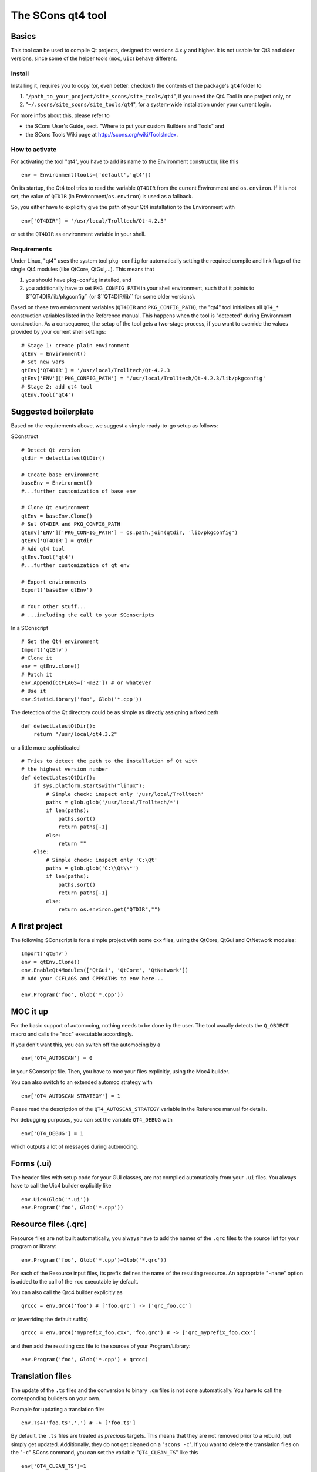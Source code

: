 ##################
The SCons qt4 tool
##################

Basics
======
This tool can be used to compile Qt projects, designed for versions 4.x.y and higher.
It is not usable for Qt3 and older versions, since some of the helper tools
(``moc``, ``uic``) behave different.

Install
-------
Installing it, requires you to copy (or, even better: checkout) the contents of the
package's ``qt4`` folder to

#. "``/path_to_your_project/site_scons/site_tools/qt4``", if you need the Qt4 Tool in one project only, or
#. "``~/.scons/site_scons/site_tools/qt4``", for a system-wide installation under your current login.

For more infos about this, please refer to 

* the SCons User's Guide, sect. "Where to put your custom Builders and Tools" and
* the SCons Tools Wiki page at `http://scons.org/wiki/ToolsIndex <http://scons.org/wiki/ToolsIndex/>`_.

How to activate
---------------
For activating the tool "qt4", you have to add its name to the Environment constructor,
like this

::

    env = Environment(tools=['default','qt4'])


On its startup, the Qt4 tool tries to read the variable ``QT4DIR`` from the current
Environment and ``os.environ``. If it is not set, the value of ``QTDIR`` (in
Environment/``os.environ``) is used as a fallback.

So, you either have to explicitly give the path of your Qt4 installation to the
Environment with

::

    env['QT4DIR'] = '/usr/local/Trolltech/Qt-4.2.3'


or set the ``QT4DIR`` as environment variable in your shell.


Requirements
------------
Under Linux, "qt4" uses the system tool ``pkg-config`` for automatically
setting the required compile and link flags of the single Qt4 modules (like QtCore,
QtGui,...).
This means that

#. you should have ``pkg-config`` installed, and
#. you additionally have to set ``PKG_CONFIG_PATH`` in your shell environment, such
   that it points to $``QT4DIR/lib/pkgconfig`` (or $``QT4DIR/lib`` for some older versions).

Based on these two environment variables (``QT4DIR`` and ``PKG_CONFIG_PATH``),
the "qt4" tool initializes all ``QT4_*``
construction variables listed in the Reference manual. This happens when the tool
is "detected" during Environment construction. As a consequence, the setup
of the tool gets a two-stage process, if you want to override the values provided
by your current shell settings:

::

    # Stage 1: create plain environment
    qtEnv = Environment()
    # Set new vars
    qtEnv['QT4DIR'] = '/usr/local/Trolltech/Qt-4.2.3
    qtEnv['ENV']['PKG_CONFIG_PATH'] = '/usr/local/Trolltech/Qt-4.2.3/lib/pkgconfig'
    # Stage 2: add qt4 tool
    qtEnv.Tool('qt4')




Suggested boilerplate
=====================
Based on the requirements above, we suggest a simple ready-to-go setup
as follows:

SConstruct

::

    # Detect Qt version
    qtdir = detectLatestQtDir()

    # Create base environment
    baseEnv = Environment()
    #...further customization of base env

    # Clone Qt environment
    qtEnv = baseEnv.Clone()
    # Set QT4DIR and PKG_CONFIG_PATH
    qtEnv['ENV']['PKG_CONFIG_PATH'] = os.path.join(qtdir, 'lib/pkgconfig')
    qtEnv['QT4DIR'] = qtdir
    # Add qt4 tool
    qtEnv.Tool('qt4')
    #...further customization of qt env

    # Export environments
    Export('baseEnv qtEnv')

    # Your other stuff...
    # ...including the call to your SConscripts


In a SConscript

::

    # Get the Qt4 environment
    Import('qtEnv')
    # Clone it
    env = qtEnv.clone()
    # Patch it
    env.Append(CCFLAGS=['-m32']) # or whatever
    # Use it
    env.StaticLibrary('foo', Glob('*.cpp'))


The detection of the Qt directory could be as simple as directly assigning
a fixed path

::

    def detectLatestQtDir():
        return "/usr/local/qt4.3.2"


or a little more sophisticated

::

    # Tries to detect the path to the installation of Qt with
    # the highest version number
    def detectLatestQtDir():
        if sys.platform.startswith("linux"):
            # Simple check: inspect only '/usr/local/Trolltech'
            paths = glob.glob('/usr/local/Trolltech/*')
            if len(paths):
                paths.sort()
                return paths[-1]
            else:
                return ""
        else:
            # Simple check: inspect only 'C:\Qt'
            paths = glob.glob('C:\\Qt\\*')
            if len(paths):
                paths.sort()
                return paths[-1]
            else:
                return os.environ.get("QTDIR","")



A first project
===============
The following SConscript is for a simple project with
some cxx files, using the QtCore, QtGui
and QtNetwork modules:

::

    Import('qtEnv')
    env = qtEnv.Clone()
    env.EnableQt4Modules(['QtGui', 'QtCore', 'QtNetwork'])
    # Add your CCFLAGS and CPPPATHs to env here...

    env.Program('foo', Glob('*.cpp'))



MOC it up
=========
For the basic support of automocing, nothing needs to be
done by the user. The tool usually detects the ``Q_OBJECT``
macro and calls the "``moc``" executable accordingly.

If you don't want this, you can switch off the automocing
by a 

::

    env['QT4_AUTOSCAN'] = 0


in your SConscript file. Then, you have to moc your files
explicitly, using the Moc4 builder.

You can also switch to an extended automoc strategy with

::

    env['QT4_AUTOSCAN_STRATEGY'] = 1


Please read the description of the ``QT4_AUTOSCAN_STRATEGY``
variable in the Reference manual for details.

For debugging purposes, you can set the variable ``QT4_DEBUG``
with

::

    env['QT4_DEBUG'] = 1


which outputs a lot of messages during automocing.


Forms (.ui)
===========
The header files with setup code for your GUI classes, are not
compiled automatically from your ``.ui`` files. You always
have to call the Uic4 builder explicitly like

::

    env.Uic4(Glob('*.ui'))
    env.Program('foo', Glob('*.cpp'))



Resource files (.qrc)
=====================
Resource files are not built automatically, you always
have to add the names of the ``.qrc`` files to the source list
for your program or library:

::

    env.Program('foo', Glob('*.cpp')+Glob('*.qrc'))


For each of the Resource input files, its prefix defines the
name of the resulting resource. An appropriate "``-name``" option
is added to the call of the ``rcc`` executable
by default.

You can also call the Qrc4 builder explicitly as

::

    qrccc = env.Qrc4('foo') # ['foo.qrc'] -> ['qrc_foo.cc']


or (overriding the default suffix)

::

    qrccc = env.Qrc4('myprefix_foo.cxx','foo.qrc') # -> ['qrc_myprefix_foo.cxx']


and then add the resulting cxx file to the sources of your
Program/Library:

::

    env.Program('foo', Glob('*.cpp') + qrccc)



Translation files
=================
The update of the ``.ts`` files and the conversion to binary
``.qm`` files is not done automatically. You have to call the
corresponding builders on your own.

Example for updating a translation file:

::

    env.Ts4('foo.ts','.') # -> ['foo.ts']


By default, the ``.ts`` files are treated as *precious* targets. This means that
they are not removed prior to a rebuild, but simply get updated. Additionally, they
do not get cleaned on a "``scons -c``". If you want to delete the translation files
on the "``-c``" SCons command, you can set the variable "``QT4_CLEAN_TS``" like this

::

    env['QT4_CLEAN_TS']=1


Example for releasing a translation file, i.e. compiling
it to a ``.qm`` binary file:

::

    env.Qm4('foo') # ['foo.ts'] -> ['foo.qm']


or (overriding the output prefix)

::

    env.Qm4('myprefix','foo') # ['foo.ts'] -> ['myprefix.qm']


As an extension both, the Ts4() and Qm4 builder, support the definition of
multiple targets. So, calling

::

    env.Ts4(['app_en','app_de'], Glob('*.cpp'))


and

::

    env.Qm4(['app','copy'], Glob('*.ts'))


should work fine.

Finally, two short notes about the support of directories for the Ts4() builder. You can
pass an arbitrary mix of cxx files and subdirs to it, as in

::

    env.Ts4('app_en',['sub1','appwindow.cpp','main.cpp']))


where ``sub1`` is a folder that gets scanned recursively for cxx files by ``lupdate``.
But like this, you lose all dependency information for the subdir, i.e. if a file
inside the folder changes, the .ts file is not updated automatically! In this case
you should tell SCons to always update the target:

::

    ts = env.Ts4('app_en',['sub1','appwindow.cpp','main.cpp'])
    env.AlwaysBuild(ts)


Last note: specifying the current folder "``.``" as input to Ts4() and storing the resulting
.ts file in the same directory, leads to a dependency cycle! You then have to store the .ts
and .qm files outside of the current folder, or use ``Glob('*.cpp'))`` instead.



